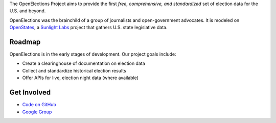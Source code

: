 The OpenElections Project aims to provide the first *free, comprehensive, and standardized* set of election data for the U.S. and beyond.

OpenElections was the brainchild of a group of journalists and open-government advocates. It is modeled on `OpenStates <http://openstates.org/>`_, a `Sunlight Labs <http://sunlightlabs.com>`_  project that gathers U.S. state legislative data.

Roadmap
-------
OpenElections is in the early stages of development. Our  project goals include:

* Create a clearinghouse of documentation on election data
* Collect and standardize historical election results
* Offer APIs for live, election night data (where available)

Get Involved
------------
* `Code on GitHub <http://github.com/zstumgoren/openstates/>`_
* `Google Group <https://groups.google.com/forum/#!forum/openelections>`_
